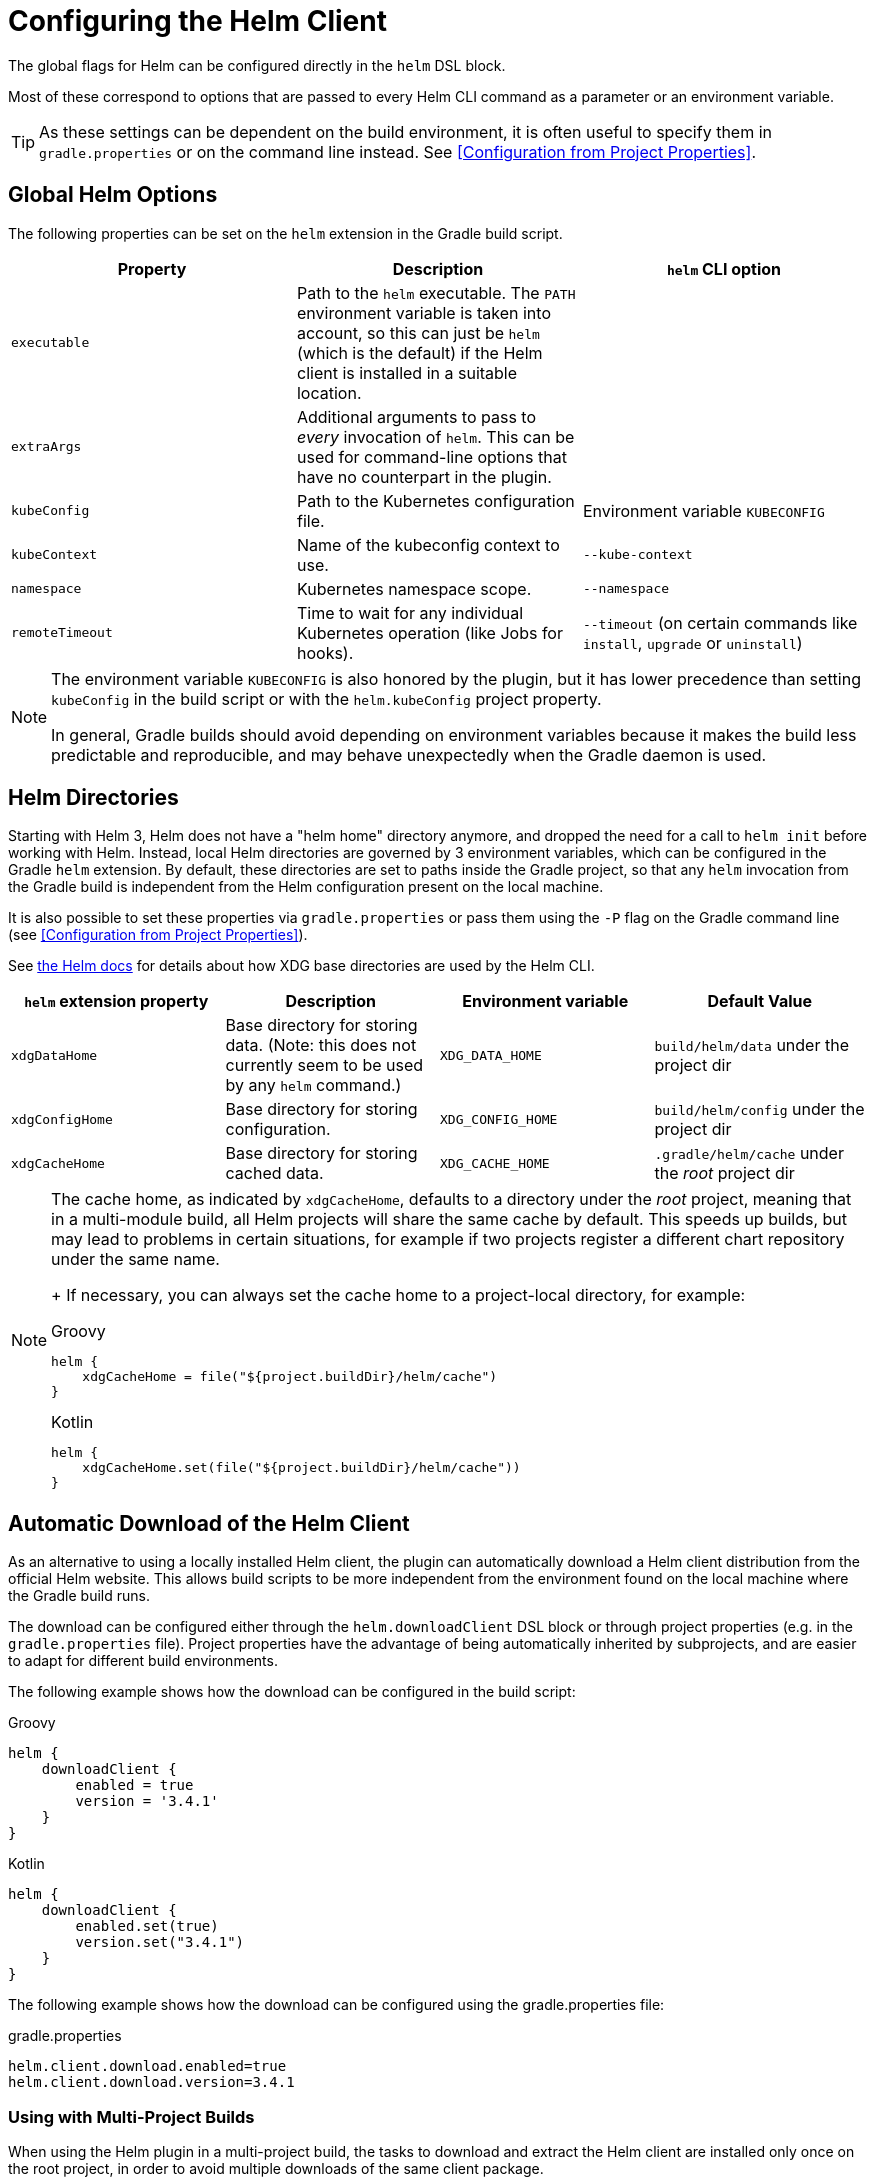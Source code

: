 = Configuring the Helm Client

The global flags for Helm can be configured directly in the `helm` DSL block.

Most of these correspond to options that are passed to every Helm CLI command as a parameter
or an environment variable.

[TIP]
====
As these settings can be dependent on the build environment, it is often useful to specify them in
`gradle.properties` or on the command line instead.
See <<Configuration from Project Properties>>.
====


== Global Helm Options

The following properties can be set on the `helm` extension in the Gradle build script.

|===
| Property | Description | `helm` CLI option

| `executable`
| Path to the `helm` executable. The `PATH` environment variable is taken into account, so this can just be `helm`
 (which is the default) if the Helm client is installed in a suitable location.
|

| `extraArgs`
| Additional arguments to pass to _every_ invocation of `helm`. This can be used for command-line options that have
 no counterpart in the plugin.
|

| `kubeConfig`
| Path to the Kubernetes configuration file.
| Environment variable `KUBECONFIG`

| `kubeContext`
| Name of the kubeconfig context to use.
| `--kube-context`

| `namespace`
| Kubernetes namespace scope.
| `--namespace`

| `remoteTimeout`
| Time to wait for any individual Kubernetes operation (like Jobs for hooks).
| `--timeout` (on certain commands like `install`, `upgrade` or `uninstall`)
|===

[NOTE]
====
The environment variable `KUBECONFIG` is also honored by the plugin, but it has lower precedence than setting
`kubeConfig` in the build script or with the `helm.kubeConfig` project property.

In general, Gradle builds should avoid depending on environment variables because it makes the build less predictable
and reproducible, and may behave unexpectedly when the Gradle daemon is used.
====


== Helm Directories

Starting with Helm 3, Helm does not have a "helm home" directory anymore, and dropped the need for a call to
`helm init` before working with Helm. Instead, local Helm directories are governed by 3 environment variables,
which can be configured in the Gradle `helm` extension. By default, these directories are set to paths inside
the Gradle project, so that any `helm` invocation from the Gradle build is independent from the Helm configuration
present on the local machine.

It is also possible to set these properties via `gradle.properties` or pass them using the `-P` flag on the
Gradle command line (see <<Configuration from Project Properties>>).

See link:https://helm.sh/docs/helm/helm/[the Helm docs] for details about how XDG base directories are used
by the Helm CLI.

|===
| `helm` extension property | Description | Environment variable | Default Value

| `xdgDataHome`
| Base directory for storing data. (Note: this does not currently seem to be used by any `helm` command.)
| `XDG_DATA_HOME`
| `build/helm/data` under the project dir

| `xdgConfigHome`
| Base directory for storing configuration.
| `XDG_CONFIG_HOME`
| `build/helm/config` under the project dir

| `xdgCacheHome`
| Base directory for storing cached data.
| `XDG_CACHE_HOME`
| `.gradle/helm/cache` under the _root_ project dir
|===

[NOTE]
====
The cache home, as indicated by `xdgCacheHome`, defaults to a directory under the _root_ project, meaning that
in a multi-module build, all Helm projects will share the same cache by default. This speeds up builds, but may lead
to problems in certain situations, for example if two projects register a different chart repository under the same
name.
+
If necessary, you can always set the cache home to a project-local directory, for example:

[source,groovy,role="primary"]
.Groovy
----
helm {
    xdgCacheHome = file("${project.buildDir}/helm/cache")
}
----

[source,kotlin,role="secondary"]
.Kotlin
----
helm {
    xdgCacheHome.set(file("${project.buildDir}/helm/cache"))
}
----
====


== Automatic Download of the Helm Client

As an alternative to using a locally installed Helm client, the plugin can automatically download a Helm client
distribution from the official Helm website. This allows build scripts to be more independent from the environment
found on the local machine where the Gradle build runs.

The download can be configured either through the `helm.downloadClient` DSL block or through project properties (e.g.
in the `gradle.properties` file). Project properties have the advantage of being automatically inherited by subprojects,
and are easier to adapt for different build environments.


The following example shows how the download can be configured in the build script:

[source,groovy,role="primary"]
.Groovy
----
helm {
    downloadClient {
        enabled = true
        version = '3.4.1'
    }
}
----

[source,kotlin,role="secondary"]
.Kotlin
----
helm {
    downloadClient {
        enabled.set(true)
        version.set("3.4.1")
    }
}
----


The following example shows how the download can be configured using the gradle.properties file:

[source,properties]
.gradle.properties
----
helm.client.download.enabled=true
helm.client.download.version=3.4.1
----

=== Using with Multi-Project Builds

When using the Helm plugin in a multi-project build, the tasks to download and extract the Helm client are installed
only once on the root project, in order to avoid multiple downloads of the same client package.

While it is possible that different subprojects use different versions of Helm, some of the properties that control
the download behavior (e.g. the URL) can only be configured globally in the root project's `gradle.properties` file.

It is recommended that these settings are configured entirely by the root project `gradle.properties`, so that the
same settings will automatically be used for all subprojects that use Helm.


=== Helm Client Download Property Reference

The following properties control the download of the Helm client:

|===
| DSL property under `helm.downloadClient` | Project property | Description | Default Value

| `enabled`
| `helm.client.download.enabled`
| If set to `true`, the Helm client is downloaded from the remote location.
| `false`

| `version`
| `helm.client.download.version`
| The version of the Helm client to be downloaded.
| The latest version of Helm available at the time the plugin is published (currently `3.4.1`)

|
| `helm.client.download.baseUrl`
| The base URL for downloading the client executables.

  You can change this to a different URL if required, for example when behind a corporate proxy.

  Note that this property is considered "global" for multi-project builds, and has to be specified
  on the root project.

| `https://get.helm.sh/`

|
| `helm.client.download.osClassifier`
| Override the OS classifier (the suffix of the downloaded filename) if auto-detection does not work as expected.
| Auto-detected for the current system based on Java system properties.

  Note that this property is considered "global" for multi-project builds, and has to be specified
  on the root project.

  For example, `darwin-amd64` or `windows-amd64`.
|===
